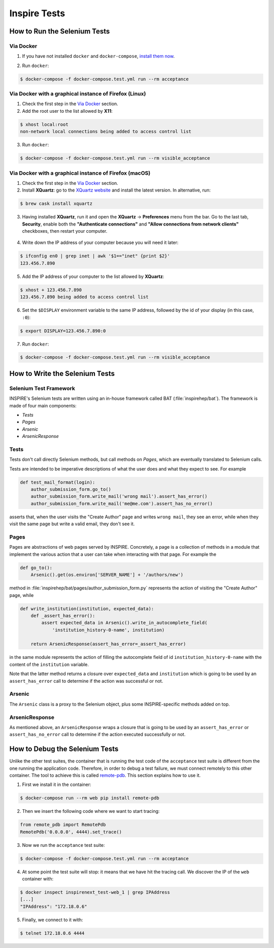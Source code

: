 ..
    This file is part of INSPIRE.
    Copyright (C) 2015, 2016, 2017 CERN.

    INSPIRE is free software: you can redistribute it and/or modify
    it under the terms of the GNU General Public License as published by
    the Free Software Foundation, either version 3 of the License, or
    (at your option) any later version.

    INSPIRE is distributed in the hope that it will be useful,
    but WITHOUT ANY WARRANTY; without even the implied warranty of
    MERCHANTABILITY or FITNESS FOR A PARTICULAR PURPOSE.  See the
    GNU General Public License for more details.

    You should have received a copy of the GNU General Public License
    along with INSPIRE. If not, see <http://www.gnu.org/licenses/>.

    In applying this licence, CERN does not waive the privileges and immunities
    granted to it by virtue of its status as an Intergovernmental Organization
    or submit itself to any jurisdiction.


Inspire Tests
=============

How to Run the Selenium Tests
-----------------------------

Via Docker
~~~~~~~~~~

1. If you have not installed ``docker`` and ``docker-compose``, `install them now`_.

.. _install them now: https://github.com/inspirehep/inspire-next/pull/1015

2. Run ``docker``:

.. code-block:: bash

  $ docker-compose -f docker-compose.test.yml run --rm acceptance


Via Docker with a graphical instance of Firefox (Linux)
~~~~~~~~~~~~~~~~~~~~~~~~~~~~~~~~~~~~~~~~~~~~~~~~~~~~~~~

1. Check the first step in the `Via Docker`_ section.

2. Add the root user to the list allowed by **X11**:

.. code-block:: bash

  $ xhost local:root
  non-network local connections being added to access control list

3. Run ``docker``:

.. code-block:: bash

  $ docker-compose -f docker-compose.test.yml run --rm visible_acceptance


Via Docker with a graphical instance of Firefox (macOS)
~~~~~~~~~~~~~~~~~~~~~~~~~~~~~~~~~~~~~~~~~~~~~~~~~~~~~~~

1. Check the first step in the `Via Docker`_ section.

2. Install **XQuartz**: go to the `XQuartz website`_ and install the latest version.
   In alternative, run:

.. code-block:: bash

  $ brew cask install xquartz

.. _`XQuartz website`: https://www.xquartz.org/

3. Having installed **XQuartz**, run it and open the **XQuartz** ->
   **Preferences** menu from the bar. Go to the last tab, **Security**, enable
   both the **"Authenticate connections"** and **"Allow connections from network
   clients"** checkboxes, then restart your computer.

.. figure:: images/xquartz_security.jpg
  :align: center
  :alt: XQuartz security options we recommend.
  :scale: 45%

4. Write down the IP address of your computer because you will need it later:

.. code-block:: bash

  $ ifconfig en0 | grep inet | awk '$1=="inet" {print $2}'
  123.456.7.890

5. Add the IP address of your computer to the list allowed by **XQuartz**:

.. code-block:: bash

  $ xhost + 123.456.7.890
  123.456.7.890 being added to access control list

6. Set the ``$DISPLAY`` environment variable to the same IP address, followed by
   the id of your display (in this case, ``:0``):

.. code-block:: bash

  $ export DISPLAY=123.456.7.890:0

7. Run ``docker``:

.. code-block:: bash

  $ docker-compose -f docker-compose.test.yml run --rm visible_acceptance


How to Write the Selenium Tests
-------------------------------

Selenium Test Framework
~~~~~~~~~~~~~~~~~~~~~~~

INSPIRE's Selenium tests are written using an in-house framework called BAT
(:file:`inspirehep/bat`). The framework is made of four main components:

- `Tests`
- `Pages`
- `Arsenic`
- `ArsenicResponse`

.. figure:: images/BAT_Framework.png


Tests
~~~~~

Tests don't call directly Selenium methods, but call methods on `Pages`, which
are eventually translated to Selenium calls.

Tests are intended to be imperative descriptions of what the user does and what
they expect to see. For example

.. code-block:: python

    def test_mail_format(login):
        author_submission_form.go_to()
        author_submission_form.write_mail('wrong mail').assert_has_error()
        author_submission_form.write_mail('me@me.com').assert_has_no_error()

asserts that, when the user visits the "Create Author" page and writes ``wrong
mail``, they see an error, while when they visit the same page but write a valid
email, they don't see it.


Pages
~~~~~

Pages are abstractions of web pages served by INSPIRE. Concretely, a page is a
collection of methods in a module that implement the various action that a user
can take when interacting with that page. For example the

.. code-block:: python

    def go_to():
        Arsenic().get(os.environ['SERVER_NAME'] + '/authors/new')

method in :file:`inspirehep/bat/pages/author_submission_form.py` represents
the action of visiting the "Create Author" page, while

.. code-block:: python

    def write_institution(institution, expected_data):
        def _assert_has_error():
            assert expected_data in Arsenic().write_in_autocomplete_field(
                'institution_history-0-name', institution)

        return ArsenicResponse(assert_has_error=_assert_has_error)

in the same module represents the action of filling the autocomplete field
of id ``institution_history-0-name`` with the content of the ``institution``
variable.

Note that the latter method returns a closure over ``expected_data`` and
``institution`` which is going to be used by an ``assert_has_error`` call to
determine if the action was successful or not.


Arsenic
~~~~~~~

The ``Arsenic`` class is a proxy to the Selenium object, plus some
INSPIRE-specific methods added on top.


ArsenicResponse
~~~~~~~~~~~~~~~

As mentioned above, an ``ArsenicResponse`` wraps a closure that is going to be
used by an ``assert_has_error`` or ``assert_has_no_error`` call to determine
if the action executed successfully or not.


How to Debug the Selenium Tests
-------------------------------

Unlike the other test suites, the container that is running the test code of the
``acceptance`` test suite is different from the one running the application
code. Therefore, in order to debug a test failure, we must connect remotely to
this other container. The tool to achieve this is called `remote-pdb`_. This
section explains how to use it.

1. First we install it in the container:

.. code-block:: bash

   $ docker-compose run --rm web pip install remote-pdb

2. Then we insert the following code where we want to start tracing:

.. code-block:: python

  from remote_pdb import RemotePdb
  RemotePdb('0.0.0.0', 4444).set_trace()

3. Now we run the ``acceptance`` test suite:

.. code-block:: bash

  $ docker-compose -f docker-compose.test.yml run --rm acceptance

4. At some point the test suite will stop: it means that we have hit the tracing
   call. We discover the IP of the ``web`` container with:

.. code-block:: bash

  $ docker inspect inspirenext_test-web_1 | grep IPAddress
  [...]
  "IPAddress": "172.18.0.6"

5. Finally, we connect to it with:

.. code-block:: bash

  $ telnet 172.18.0.6 4444

.. _`remote-pdb`: https://pypi.python.org/pypi/remote-pdb
